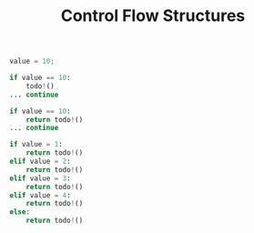 #+TITLE: Control Flow Structures

#+begin_src python
value = 10;

if value == 10:
    todo!()
... continue
#+end_src

#+begin_src python
if value == 10:
    return todo!()
... continue
#+end_src

#+begin_src python
if value = 1:
    return todo!()
elif value = 2:
    return todo!()
elif value = 3:
    return todo!()
elif value = 4:
    return todo!()
else:
    return todo!()
#+end_src
